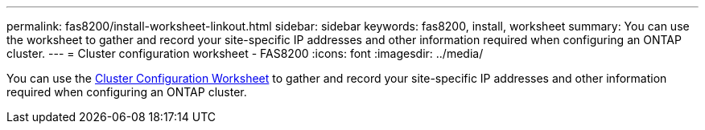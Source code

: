 ---
permalink: fas8200/install-worksheet-linkout.html
sidebar: sidebar
keywords: fas8200, install, worksheet
summary: You can use the worksheet to gather and record your site-specific IP addresses and other information required when configuring an ONTAP cluster.
---
= Cluster configuration worksheet - FAS8200
:icons: font
:imagesdir: ../media/

[.lead]
You can use the link:https://library.netapp.com/ecm/ecm_download_file/ECMLP2839002[Cluster Configuration Worksheet^] to gather and record your site-specific IP addresses and other information required when configuring an ONTAP cluster.
